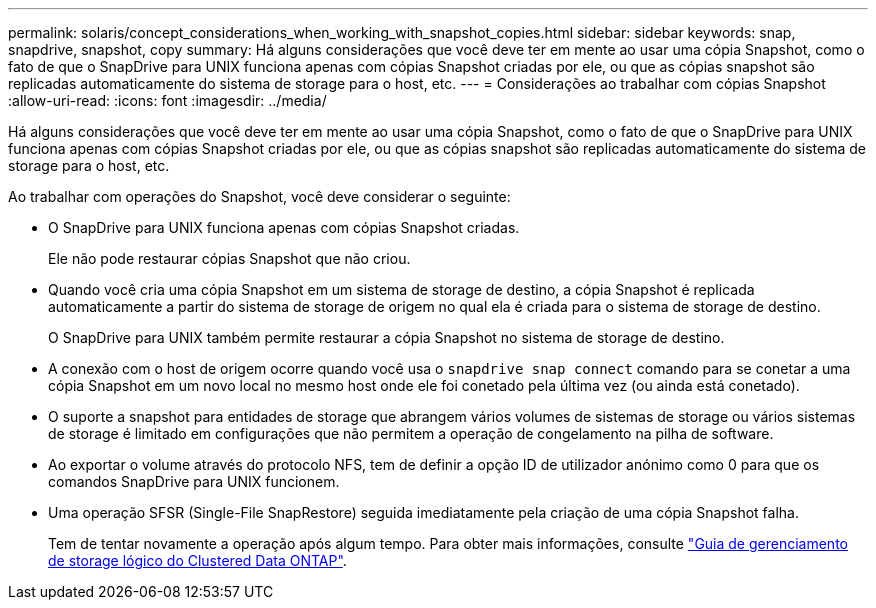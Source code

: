 ---
permalink: solaris/concept_considerations_when_working_with_snapshot_copies.html 
sidebar: sidebar 
keywords: snap, snapdrive, snapshot, copy 
summary: Há alguns considerações que você deve ter em mente ao usar uma cópia Snapshot, como o fato de que o SnapDrive para UNIX funciona apenas com cópias Snapshot criadas por ele, ou que as cópias snapshot são replicadas automaticamente do sistema de storage para o host, etc. 
---
= Considerações ao trabalhar com cópias Snapshot
:allow-uri-read: 
:icons: font
:imagesdir: ../media/


[role="lead"]
Há alguns considerações que você deve ter em mente ao usar uma cópia Snapshot, como o fato de que o SnapDrive para UNIX funciona apenas com cópias Snapshot criadas por ele, ou que as cópias snapshot são replicadas automaticamente do sistema de storage para o host, etc.

Ao trabalhar com operações do Snapshot, você deve considerar o seguinte:

* O SnapDrive para UNIX funciona apenas com cópias Snapshot criadas.
+
Ele não pode restaurar cópias Snapshot que não criou.

* Quando você cria uma cópia Snapshot em um sistema de storage de destino, a cópia Snapshot é replicada automaticamente a partir do sistema de storage de origem no qual ela é criada para o sistema de storage de destino.
+
O SnapDrive para UNIX também permite restaurar a cópia Snapshot no sistema de storage de destino.

* A conexão com o host de origem ocorre quando você usa o `snapdrive snap connect` comando para se conetar a uma cópia Snapshot em um novo local no mesmo host onde ele foi conetado pela última vez (ou ainda está conetado).
* O suporte a snapshot para entidades de storage que abrangem vários volumes de sistemas de storage ou vários sistemas de storage é limitado em configurações que não permitem a operação de congelamento na pilha de software.
* Ao exportar o volume através do protocolo NFS, tem de definir a opção ID de utilizador anónimo como 0 para que os comandos SnapDrive para UNIX funcionem.
* Uma operação SFSR (Single-File SnapRestore) seguida imediatamente pela criação de uma cópia Snapshot falha.
+
Tem de tentar novamente a operação após algum tempo. Para obter mais informações, consulte link:http://docs.netapp.com/ontap-9/topic/com.netapp.doc.dot-cm-vsmg/home.html["Guia de gerenciamento de storage lógico do Clustered Data ONTAP"].


